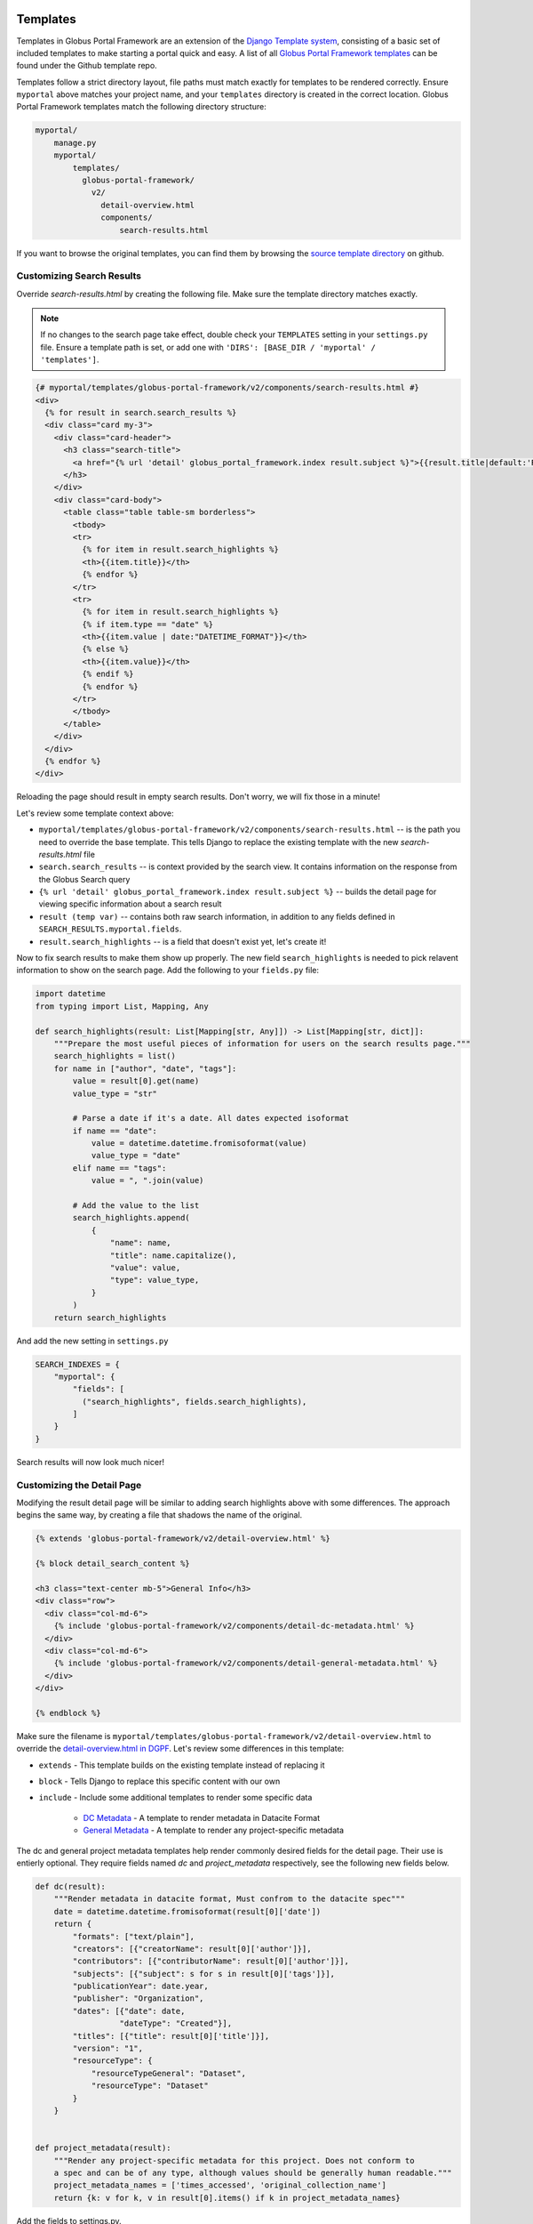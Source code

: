 Templates
=========

Templates in Globus Portal Framework are an extension of the `Django Template
system <https://docs.djangoproject.com/en/4.0/topics/templates/>`_, consisting 
of a basic set of included templates to make starting a portal quick and easy. 
A list of all `Globus Portal Framework templates <https://github.com/globus/django-globus-portal-framework/tree/main/globus_portal_framework/templates>`_
can be found under the Github template repo.

Templates follow a strict directory layout, file paths must match exactly for
templates to be rendered correctly. Ensure ``myportal`` above matches your
project name, and your ``templates`` directory is created in the correct location.
Globus Portal Framework templates match the following directory structure:

.. code-block::

  myportal/
      manage.py
      myportal/
          templates/
            globus-portal-framework/
              v2/
                detail-overview.html
                components/
                    search-results.html

If you want to browse the original templates, you can find them by browsing the
`source template directory <https://github.com/globus/django-globus-portal-framework/tree/main/globus_portal_framework/templates/globus-portal-framework/v2>`_
on github.

Customizing Search Results
^^^^^^^^^^^^^^^^^^^^^^^^^^

Override `search-results.html` by creating the following file. Make sure the template
directory matches exactly.

.. note::

  If no changes to the search page take effect, double check your ``TEMPLATES`` setting in
  your ``settings.py`` file. Ensure a template path is set, or add one with
  ``'DIRS': [BASE_DIR / 'myportal' / 'templates']``.

.. code-block:: html

  {# myportal/templates/globus-portal-framework/v2/components/search-results.html #}
  <div>
    {% for result in search.search_results %}
    <div class="card my-3">
      <div class="card-header">
        <h3 class="search-title">
          <a href="{% url 'detail' globus_portal_framework.index result.subject %}">{{result.title|default:'Result'}}</a>
        </h3>
      </div>
      <div class="card-body">
        <table class="table table-sm borderless">
          <tbody>
          <tr>
            {% for item in result.search_highlights %}
            <th>{{item.title}}</th>
            {% endfor %}
          </tr>
          <tr>
            {% for item in result.search_highlights %}
            {% if item.type == "date" %}
            <th>{{item.value | date:"DATETIME_FORMAT"}}</th>
            {% else %}
            <th>{{item.value}}</th>
            {% endif %}
            {% endfor %}
          </tr>
          </tbody>
        </table>
      </div>
    </div>
    {% endfor %}
  </div>

Reloading the page should result in empty search results. Don't worry, we will fix those in a
minute!

Let's review some template context above:

* ``myportal/templates/globus-portal-framework/v2/components/search-results.html`` -- is the path
  you need to override the base template. This tells Django to replace the existing template
  with the new `search-results.html` file
* ``search.search_results`` -- is context provided by the search view. It contains information on
  the response from the Globus Search query
* ``{% url 'detail' globus_portal_framework.index result.subject %}`` -- builds the detail page
  for viewing specific information about a search result
* ``result (temp var)`` -- contains both raw search information, in addition to any fields defined
  in ``SEARCH_RESULTS.myportal.fields``.
* ``result.search_highlights`` -- is a field that doesn't exist yet, let's create it!

Now to fix search results to make them show up properly. The new field ``search_highlights`` is needed
to pick relavent information to show on the search page. Add the following to your ``fields.py`` file:

.. code-block:: python

  import datetime
  from typing import List, Mapping, Any

  def search_highlights(result: List[Mapping[str, Any]]) -> List[Mapping[str, dict]]:
      """Prepare the most useful pieces of information for users on the search results page."""
      search_highlights = list()
      for name in ["author", "date", "tags"]:
          value = result[0].get(name)
          value_type = "str"

          # Parse a date if it's a date. All dates expected isoformat
          if name == "date":
              value = datetime.datetime.fromisoformat(value)
              value_type = "date"
          elif name == "tags":
              value = ", ".join(value)

          # Add the value to the list
          search_highlights.append(
              {
                  "name": name,
                  "title": name.capitalize(),
                  "value": value,
                  "type": value_type,
              }
          )
      return search_highlights


And add the new setting in ``settings.py``

.. code-block:: python

    SEARCH_INDEXES = {
        "myportal": {
            "fields": [
              ("search_highlights", fields.search_highlights),
            ]
        }
    }

Search results will now look much nicer!


Customizing the Detail Page
^^^^^^^^^^^^^^^^^^^^^^^^^^^

Modifying the result detail page will be similar to adding search highlights above with some
differences. The approach begins the same way, by creating a file that shadows the name of
the original.

.. code-block:: html

  {% extends 'globus-portal-framework/v2/detail-overview.html' %}

  {% block detail_search_content %}

  <h3 class="text-center mb-5">General Info</h3>
  <div class="row">
    <div class="col-md-6">
      {% include 'globus-portal-framework/v2/components/detail-dc-metadata.html' %}
    </div>
    <div class="col-md-6">
      {% include 'globus-portal-framework/v2/components/detail-general-metadata.html' %}
    </div>
  </div>

  {% endblock %}


Make sure the filename is ``myportal/templates/globus-portal-framework/v2/detail-overview.html`` to
override the `detail-overview.html in DGPF <https://github.com/globus/django-globus-portal-framework/blob/main/globus_portal_framework/templates/globus-portal-framework/v2/detail-overview.html>`_.
Let's review some differences in this template:

* ``extends`` - This template builds on the existing template instead of replacing it
* ``block`` - Tells Django to replace this specific content with our own
* ``include`` - Include some additional templates to render some specific data

   * `DC Metadata <https://github.com/globus/django-globus-portal-framework/blob/main/globus_portal_framework/templates/globus-portal-framework/v2/components/detail-dc-metadata.html>`_ - A template to render metadata in Datacite Format
   * `General Metadata <https://github.com/globus/django-globus-portal-framework/blob/main/globus_portal_framework/templates/globus-portal-framework/v2/components/detail-general-metadata.html>`_ - A template to render any project-specific metadata

The dc and general project metadata templates help render commonly desired fields for the detail
page. Their use is entierly optional. They require fields named `dc` and `project_metadata` respectively,
see the following new fields below.

.. code-block:: python

  def dc(result):
      """Render metadata in datacite format, Must confrom to the datacite spec"""
      date = datetime.datetime.fromisoformat(result[0]['date'])
      return {
          "formats": ["text/plain"],
          "creators": [{"creatorName": result[0]['author']}],
          "contributors": [{"contributorName": result[0]['author']}],
          "subjects": [{"subject": s for s in result[0]['tags']}],
          "publicationYear": date.year,
          "publisher": "Organization",
          "dates": [{"date": date,
                    "dateType": "Created"}],
          "titles": [{"title": result[0]['title']}],
          "version": "1",
          "resourceType": {
              "resourceTypeGeneral": "Dataset",
              "resourceType": "Dataset"
          }
      }


  def project_metadata(result):
      """Render any project-specific metadata for this project. Does not conform to
      a spec and can be of any type, although values should be generally human readable."""
      project_metadata_names = ['times_accessed', 'original_collection_name']
      return {k: v for k, v in result[0].items() if k in project_metadata_names}

Add the fields to settings.py.


.. code-block:: python

  SEARCH_INDEXES = {
      "myportal": {
          "fields": [
              ...
              ("dc", fields.dc),
              ("project_metadata", fields.dc),
          ]
      }
  }

`The Detail Page <https://github.com/globus/django-globus-portal-framework/blob/main/globus_portal_framework/templates/globus-portal-framework/v2/detail-overview.html>`_,
will now be populated with the values above. You may also use the fields in your own snippets on that page:

.. code-block:: html

  <h3>Subject: {{dc.subject}}</h3>
  <table>
    <tr>
      <th>Times Accessed</th>
      <th>Original Collection Name</th>
    </tr>
    <tr>
      <td>{{project_metadata.times_accessed</td>
      <td>{{project_metadata.original_collection_name</td>
    </tr>
  </table>

Advanced: Multiple Indices
==========================

If you have multiple search indices and want to re-use the same search views with
different templates, you can set the ``template_override_dir`` for a given index.

.. code-block:: python

  SEARCH_INDEXES = {
      'myportal': {
          ...
          'template_override_dir': 'myportal',
      }
  }

You need to create a directory for the ``template_override_dir`` name you choose,
and place all of your templates within that directory. Your structure should look
like this:

.. code-block::

  myportal/
      manage.py
      myportal/
          templates/
            myportal/  # <-- Create this folder, move all index-specific templates under it
              globus-portal-framework/
                v2/
                  components/
                      detail-nav.html
                      search-facets.html
                      search-results.html
                  search.html
                  detail-overview.html
                  detail-transfer.html

For any views where multi-index templates are supported, Globus Portal Framework will first
attempt to find the index specific template, then will back-off to the 'standard' template
without your project prefix. For example, if you define two templates:

1. "myportal/templates/myportal/globus-portal-framework/v2/components/search-results.html"
1. "myportal/templates/globus-portal-framework/v2/components/search-results.html"

The first template takes priority. If the first does not exist, it will use the second as a
fallback. This allows the for defining more general functionality which can be used across
many indices, and only overrided when needed.

Use the "index_template" templatetag to enable this behavior.

.. code-block::

  {# Include at the top of the page #}
  {% load index_template %}

  {# Use this to check for a 'template override' for this search index #}
  {% index_template 'globus-portal-framework/v2/components/search-results.html' as it_search_results %}
  {% include it_search_results %}

The ``index_template`` tag will attempt to find the current index and load the template
``templates/<current_index>/globus-portal-framework/v2/components/search-results.html`` if one exists.

You can always view the `DGPF template source <https://github.com/globus/django-globus-portal-framework/blob/main/globus_portal_framework/templates/globus-portal-framework/v2/search.html>`_
for a reference.
